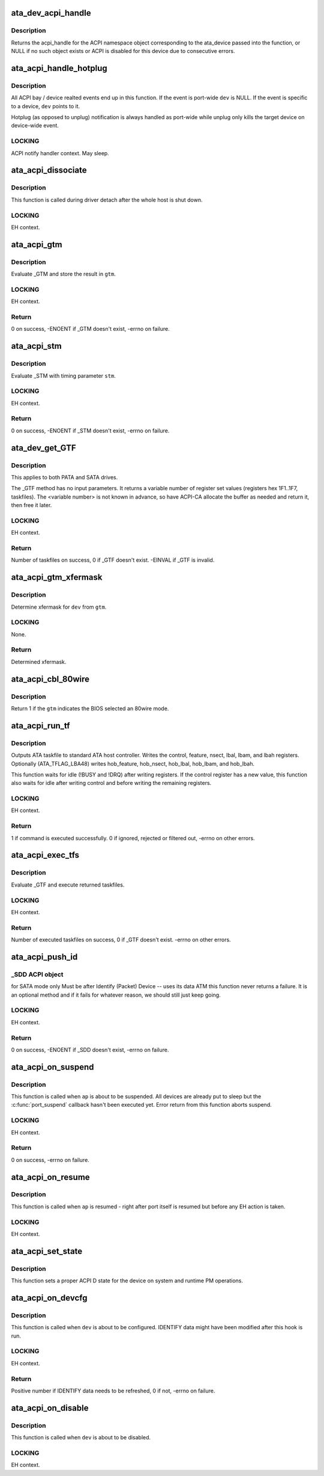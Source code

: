 .. -*- coding: utf-8; mode: rst -*-
.. src-file: drivers/ata/libata-acpi.c

.. _`ata_dev_acpi_handle`:

ata_dev_acpi_handle
===================

.. c:function:: acpi_handle ata_dev_acpi_handle(struct ata_device *dev)

    provide the acpi_handle for an ata_device

    :param struct ata_device \*dev:
        the acpi_handle returned will correspond to this device

.. _`ata_dev_acpi_handle.description`:

Description
-----------

Returns the acpi_handle for the ACPI namespace object corresponding to
the ata_device passed into the function, or NULL if no such object exists
or ACPI is disabled for this device due to consecutive errors.

.. _`ata_acpi_handle_hotplug`:

ata_acpi_handle_hotplug
=======================

.. c:function:: void ata_acpi_handle_hotplug(struct ata_port *ap, struct ata_device *dev, u32 event)

    ACPI event handler backend

    :param struct ata_port \*ap:
        ATA port ACPI event occurred

    :param struct ata_device \*dev:
        ATA device ACPI event occurred (can be NULL)

    :param u32 event:
        ACPI event which occurred

.. _`ata_acpi_handle_hotplug.description`:

Description
-----------

All ACPI bay / device realted events end up in this function.  If
the event is port-wide \ ``dev``\  is NULL.  If the event is specific to a
device, \ ``dev``\  points to it.

Hotplug (as opposed to unplug) notification is always handled as
port-wide while unplug only kills the target device on device-wide
event.

.. _`ata_acpi_handle_hotplug.locking`:

LOCKING
-------

ACPI notify handler context.  May sleep.

.. _`ata_acpi_dissociate`:

ata_acpi_dissociate
===================

.. c:function:: void ata_acpi_dissociate(struct ata_host *host)

    dissociate ATA host from ACPI objects

    :param struct ata_host \*host:
        target ATA host

.. _`ata_acpi_dissociate.description`:

Description
-----------

This function is called during driver detach after the whole host
is shut down.

.. _`ata_acpi_dissociate.locking`:

LOCKING
-------

EH context.

.. _`ata_acpi_gtm`:

ata_acpi_gtm
============

.. c:function:: int ata_acpi_gtm(struct ata_port *ap, struct ata_acpi_gtm *gtm)

    execute \_GTM

    :param struct ata_port \*ap:
        target ATA port

    :param struct ata_acpi_gtm \*gtm:
        out parameter for \_GTM result

.. _`ata_acpi_gtm.description`:

Description
-----------

Evaluate \_GTM and store the result in \ ``gtm``\ .

.. _`ata_acpi_gtm.locking`:

LOCKING
-------

EH context.

.. _`ata_acpi_gtm.return`:

Return
------

0 on success, -ENOENT if \_GTM doesn't exist, -errno on failure.

.. _`ata_acpi_stm`:

ata_acpi_stm
============

.. c:function:: int ata_acpi_stm(struct ata_port *ap, const struct ata_acpi_gtm *stm)

    execute \_STM

    :param struct ata_port \*ap:
        target ATA port

    :param const struct ata_acpi_gtm \*stm:
        timing parameter to \_STM

.. _`ata_acpi_stm.description`:

Description
-----------

Evaluate \_STM with timing parameter \ ``stm``\ .

.. _`ata_acpi_stm.locking`:

LOCKING
-------

EH context.

.. _`ata_acpi_stm.return`:

Return
------

0 on success, -ENOENT if \_STM doesn't exist, -errno on failure.

.. _`ata_dev_get_gtf`:

ata_dev_get_GTF
===============

.. c:function:: int ata_dev_get_GTF(struct ata_device *dev, struct ata_acpi_gtf **gtf)

    get the drive bootup default taskfile settings

    :param struct ata_device \*dev:
        target ATA device

    :param struct ata_acpi_gtf \*\*gtf:
        output parameter for buffer containing \_GTF taskfile arrays

.. _`ata_dev_get_gtf.description`:

Description
-----------

This applies to both PATA and SATA drives.

The \_GTF method has no input parameters.
It returns a variable number of register set values (registers
hex 1F1..1F7, taskfiles).
The <variable number> is not known in advance, so have ACPI-CA
allocate the buffer as needed and return it, then free it later.

.. _`ata_dev_get_gtf.locking`:

LOCKING
-------

EH context.

.. _`ata_dev_get_gtf.return`:

Return
------

Number of taskfiles on success, 0 if \_GTF doesn't exist.  -EINVAL
if \_GTF is invalid.

.. _`ata_acpi_gtm_xfermask`:

ata_acpi_gtm_xfermask
=====================

.. c:function:: unsigned long ata_acpi_gtm_xfermask(struct ata_device *dev, const struct ata_acpi_gtm *gtm)

    determine xfermode from GTM parameter

    :param struct ata_device \*dev:
        target device

    :param const struct ata_acpi_gtm \*gtm:
        GTM parameter to use

.. _`ata_acpi_gtm_xfermask.description`:

Description
-----------

Determine xfermask for \ ``dev``\  from \ ``gtm``\ .

.. _`ata_acpi_gtm_xfermask.locking`:

LOCKING
-------

None.

.. _`ata_acpi_gtm_xfermask.return`:

Return
------

Determined xfermask.

.. _`ata_acpi_cbl_80wire`:

ata_acpi_cbl_80wire
===================

.. c:function:: int ata_acpi_cbl_80wire(struct ata_port *ap, const struct ata_acpi_gtm *gtm)

    Check for 80 wire cable

    :param struct ata_port \*ap:
        Port to check

    :param const struct ata_acpi_gtm \*gtm:
        GTM data to use

.. _`ata_acpi_cbl_80wire.description`:

Description
-----------

Return 1 if the \ ``gtm``\  indicates the BIOS selected an 80wire mode.

.. _`ata_acpi_run_tf`:

ata_acpi_run_tf
===============

.. c:function:: int ata_acpi_run_tf(struct ata_device *dev, const struct ata_acpi_gtf *gtf, const struct ata_acpi_gtf *prev_gtf)

    send taskfile registers to host controller

    :param struct ata_device \*dev:
        target ATA device

    :param const struct ata_acpi_gtf \*gtf:
        raw ATA taskfile register set (0x1f1 - 0x1f7)

    :param const struct ata_acpi_gtf \*prev_gtf:
        *undescribed*

.. _`ata_acpi_run_tf.description`:

Description
-----------

Outputs ATA taskfile to standard ATA host controller.
Writes the control, feature, nsect, lbal, lbam, and lbah registers.
Optionally (ATA_TFLAG_LBA48) writes hob_feature, hob_nsect,
hob_lbal, hob_lbam, and hob_lbah.

This function waits for idle (!BUSY and !DRQ) after writing
registers.  If the control register has a new value, this
function also waits for idle after writing control and before
writing the remaining registers.

.. _`ata_acpi_run_tf.locking`:

LOCKING
-------

EH context.

.. _`ata_acpi_run_tf.return`:

Return
------

1 if command is executed successfully.  0 if ignored, rejected or
filtered out, -errno on other errors.

.. _`ata_acpi_exec_tfs`:

ata_acpi_exec_tfs
=================

.. c:function:: int ata_acpi_exec_tfs(struct ata_device *dev, int *nr_executed)

    get then write drive taskfile settings

    :param struct ata_device \*dev:
        target ATA device

    :param int \*nr_executed:
        out parameter for the number of executed commands

.. _`ata_acpi_exec_tfs.description`:

Description
-----------

Evaluate \_GTF and execute returned taskfiles.

.. _`ata_acpi_exec_tfs.locking`:

LOCKING
-------

EH context.

.. _`ata_acpi_exec_tfs.return`:

Return
------

Number of executed taskfiles on success, 0 if \_GTF doesn't exist.
-errno on other errors.

.. _`ata_acpi_push_id`:

ata_acpi_push_id
================

.. c:function:: int ata_acpi_push_id(struct ata_device *dev)

    send Identify data to drive

    :param struct ata_device \*dev:
        target ATA device

.. _`ata_acpi_push_id._sdd-acpi-object`:

_SDD ACPI object
----------------

for SATA mode only
Must be after Identify (Packet) Device -- uses its data
ATM this function never returns a failure.  It is an optional
method and if it fails for whatever reason, we should still
just keep going.

.. _`ata_acpi_push_id.locking`:

LOCKING
-------

EH context.

.. _`ata_acpi_push_id.return`:

Return
------

0 on success, -ENOENT if \_SDD doesn't exist, -errno on failure.

.. _`ata_acpi_on_suspend`:

ata_acpi_on_suspend
===================

.. c:function:: int ata_acpi_on_suspend(struct ata_port *ap)

    ATA ACPI hook called on suspend

    :param struct ata_port \*ap:
        target ATA port

.. _`ata_acpi_on_suspend.description`:

Description
-----------

This function is called when \ ``ap``\  is about to be suspended.  All
devices are already put to sleep but the \ :c:func:`port_suspend`\  callback
hasn't been executed yet.  Error return from this function aborts
suspend.

.. _`ata_acpi_on_suspend.locking`:

LOCKING
-------

EH context.

.. _`ata_acpi_on_suspend.return`:

Return
------

0 on success, -errno on failure.

.. _`ata_acpi_on_resume`:

ata_acpi_on_resume
==================

.. c:function:: void ata_acpi_on_resume(struct ata_port *ap)

    ATA ACPI hook called on resume

    :param struct ata_port \*ap:
        target ATA port

.. _`ata_acpi_on_resume.description`:

Description
-----------

This function is called when \ ``ap``\  is resumed - right after port
itself is resumed but before any EH action is taken.

.. _`ata_acpi_on_resume.locking`:

LOCKING
-------

EH context.

.. _`ata_acpi_set_state`:

ata_acpi_set_state
==================

.. c:function:: void ata_acpi_set_state(struct ata_port *ap, pm_message_t state)

    set the port power state

    :param struct ata_port \*ap:
        target ATA port

    :param pm_message_t state:
        state, on/off

.. _`ata_acpi_set_state.description`:

Description
-----------

This function sets a proper ACPI D state for the device on
system and runtime PM operations.

.. _`ata_acpi_on_devcfg`:

ata_acpi_on_devcfg
==================

.. c:function:: int ata_acpi_on_devcfg(struct ata_device *dev)

    ATA ACPI hook called on device donfiguration

    :param struct ata_device \*dev:
        target ATA device

.. _`ata_acpi_on_devcfg.description`:

Description
-----------

This function is called when \ ``dev``\  is about to be configured.
IDENTIFY data might have been modified after this hook is run.

.. _`ata_acpi_on_devcfg.locking`:

LOCKING
-------

EH context.

.. _`ata_acpi_on_devcfg.return`:

Return
------

Positive number if IDENTIFY data needs to be refreshed, 0 if not,
-errno on failure.

.. _`ata_acpi_on_disable`:

ata_acpi_on_disable
===================

.. c:function:: void ata_acpi_on_disable(struct ata_device *dev)

    ATA ACPI hook called when a device is disabled

    :param struct ata_device \*dev:
        target ATA device

.. _`ata_acpi_on_disable.description`:

Description
-----------

This function is called when \ ``dev``\  is about to be disabled.

.. _`ata_acpi_on_disable.locking`:

LOCKING
-------

EH context.

.. This file was automatic generated / don't edit.

